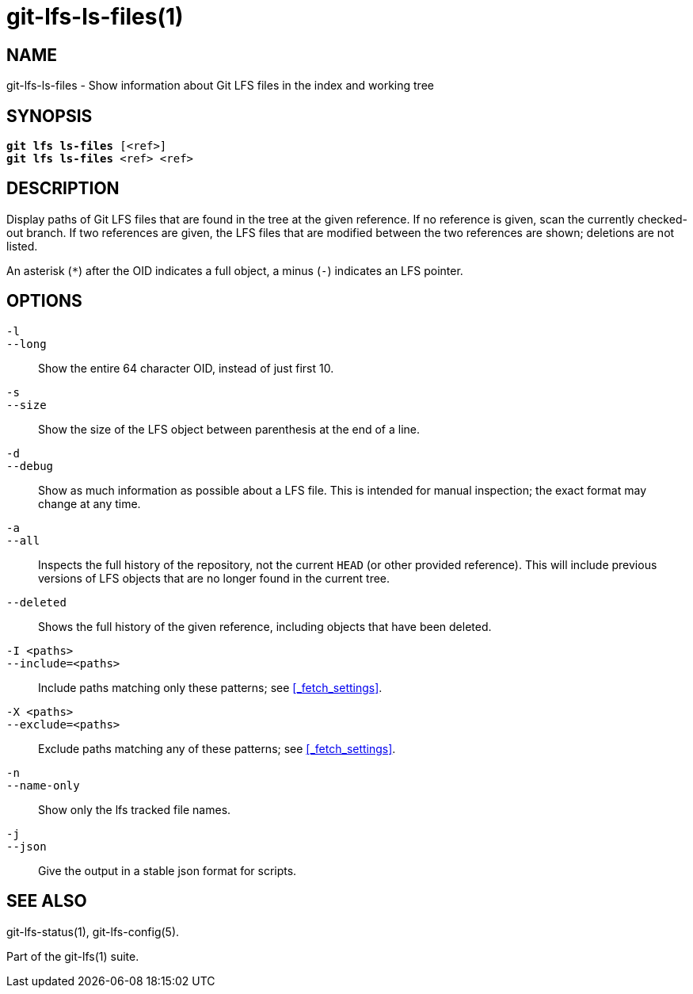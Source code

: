 = git-lfs-ls-files(1)

== NAME

git-lfs-ls-files - Show information about Git LFS files in the index and working tree

== SYNOPSIS

[source,console,subs="verbatim,quotes",role=synopsis]
----
*git lfs ls-files* [<ref>]
*git lfs ls-files* <ref> <ref>
----

== DESCRIPTION

Display paths of Git LFS files that are found in the tree at the given
reference. If no reference is given, scan the currently checked-out
branch. If two references are given, the LFS files that are modified
between the two references are shown; deletions are not listed.

An asterisk (`*`) after the OID indicates a full object, a minus (`-`)
indicates an LFS pointer.

== OPTIONS

`-l`::
`--long`::
   Show the entire 64 character OID, instead of just first 10.
`-s`::
`--size`::
   Show the size of the LFS object between parenthesis at the end of a line.
`-d`::
`--debug`::
   Show as much information as possible about a LFS file. This is intended for
   manual inspection; the exact format may change at any time.
`-a`::
`--all`::
   Inspects the full history of the repository, not the current `HEAD` (or other
   provided reference). This will include previous versions of LFS objects that
   are no longer found in the current tree.
`--deleted`::
  Shows the full history of the given reference, including objects that have
  been deleted.
`-I <paths>`::
`--include=<paths>`::
   Include paths matching only these patterns; see <<_fetch_settings>>.
`-X <paths>`::
`--exclude=<paths>`::
   Exclude paths matching any of these patterns; see <<_fetch_settings>>.
`-n`::
`--name-only`::
   Show only the lfs tracked file names.
`-j`::
`--json`::
   Give the output in a stable json format for scripts.

== SEE ALSO

git-lfs-status(1), git-lfs-config(5).

Part of the git-lfs(1) suite.
